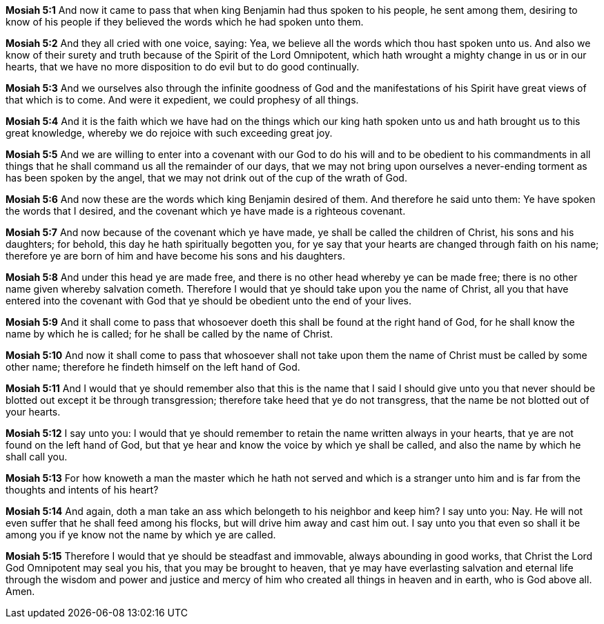 *Mosiah 5:1* And now it came to pass that when king Benjamin had thus spoken to his people, he sent among them, desiring to know of his people if they believed the words which he had spoken unto them.

*Mosiah 5:2* And they all cried with one voice, saying: Yea, we believe all the words which thou hast spoken unto us. And also we know of their surety and truth because of the Spirit of the Lord Omnipotent, which hath wrought a mighty change in us or in our hearts, that we have no more disposition to do evil but to do good continually.

*Mosiah 5:3* And we ourselves also through the infinite goodness of God and the manifestations of his Spirit have great views of that which is to come. And were it expedient, we could prophesy of all things.

*Mosiah 5:4* And it is the faith which we have had on the things which our king hath spoken unto us and hath brought us to this great knowledge, whereby we do rejoice with such exceeding great joy.

*Mosiah 5:5* And we are willing to enter into a covenant with our God to do his will and to be obedient to his commandments in all things that he shall command us all the remainder of our days, that we may not bring upon ourselves a never-ending torment as has been spoken by the angel, that we may not drink out of the cup of the wrath of God.

*Mosiah 5:6* And now these are the words which king Benjamin desired of them. And therefore he said unto them: Ye have spoken the words that I desired, and the covenant which ye have made is a righteous covenant.

*Mosiah 5:7* And now because of the covenant which ye have made, ye shall be called the children of Christ, his sons and his daughters; for behold, this day he hath spiritually begotten you, for ye say that your hearts are changed through faith on his name; therefore ye are born of him and have become his sons and his daughters.

*Mosiah 5:8* And under this head ye are made free, and there is no other head whereby ye can be made free; there is no other name given whereby salvation cometh. Therefore I would that ye should take upon you the name of Christ, all you that have entered into the covenant with God that ye should be obedient unto the end of your lives.

*Mosiah 5:9* And it shall come to pass that whosoever doeth this shall be found at the right hand of God, for he shall know the name by which he is called; for he shall be called by the name of Christ.

*Mosiah 5:10* And now it shall come to pass that whosoever shall not take upon them the name of Christ must be called by some other name; therefore he findeth himself on the left hand of God.

*Mosiah 5:11* And I would that ye should remember also that this is the name that I said I should give unto you that never should be blotted out except it be through transgression; therefore take heed that ye do not transgress, that the name be not blotted out of your hearts.

*Mosiah 5:12* I say unto you: I would that ye should remember to retain the name written always in your hearts, that ye are not found on the left hand of God, but that ye hear and know the voice by which ye shall be called, and also the name by which he shall call you.

*Mosiah 5:13* For how knoweth a man the master which he hath not served and which is a stranger unto him and is far from the thoughts and intents of his heart?

*Mosiah 5:14* And again, doth a man take an ass which belongeth to his neighbor and keep him? I say unto you: Nay. He will not even suffer that he shall feed among his flocks, but will drive him away and cast him out. I say unto you that even so shall it be among you if ye know not the name by which ye are called.

*Mosiah 5:15* Therefore I would that ye should be steadfast and immovable, always abounding in good works, that Christ the Lord God Omnipotent may seal you his, that you may be brought to heaven, that ye may have everlasting salvation and eternal life through the wisdom and power and justice and mercy of him who created all things in heaven and in earth, who is God above all. Amen.

